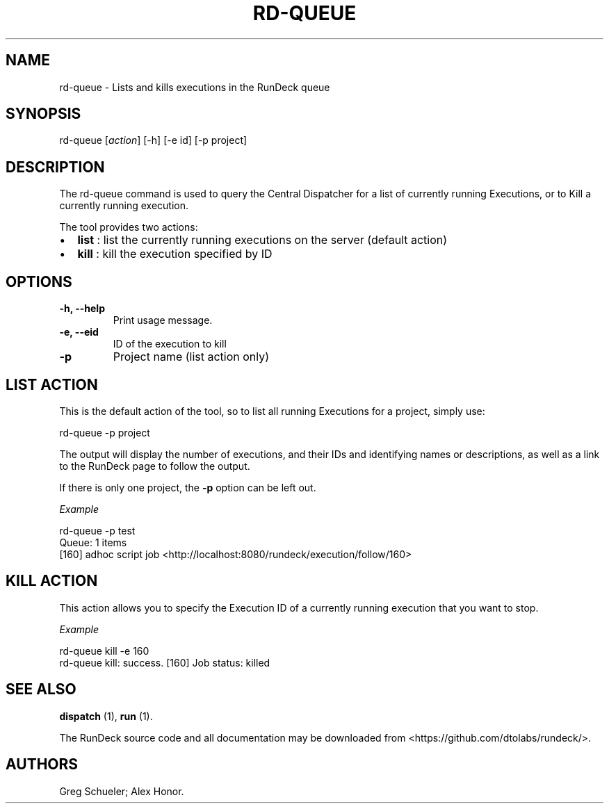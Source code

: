 .TH RD-QUEUE 1 "July 7, 2011" "RunDeck User Manuals" "Version 1.4.0"
.SH NAME
.PP
rd-queue - Lists and kills executions in the RunDeck queue
.SH SYNOPSIS
.PP
rd-queue [\f[I]action\f[]] [-h] [-e id] [-p project]
.SH DESCRIPTION
.PP
The rd-queue command is used to query the Central Dispatcher for a
list of currently running Executions, or to Kill a currently
running execution.
.PP
The tool provides two actions:
.IP \[bu] 2
\f[B]list\f[] : list the currently running executions on the server
(default action)
.IP \[bu] 2
\f[B]kill\f[] : kill the execution specified by ID
.SH OPTIONS
.TP
.B -h, --help
Print usage message.
.RS
.RE
.TP
.B -e, --eid
ID of the execution to kill
.RS
.RE
.TP
.B -p
Project name (list action only)
.RS
.RE
.SH LIST ACTION
.PP
This is the default action of the tool, so to list all running
Executions for a project, simply use:
.PP
\f[CR]
      rd-queue\ -p\ project
\f[]
.PP
The output will display the number of executions, and their IDs and
identifying names or descriptions, as well as a link to the RunDeck
page to follow the output.
.PP
If there is only one project, the \f[B]-p\f[] option can be left
out.
.PP
\f[I]Example\f[]
.PP
\f[CR]
      rd-queue\ -p\ test
      Queue:\ 1\ items
      [160]\ adhoc\ script\ job\ <http://localhost:8080/rundeck/execution/follow/160>
\f[]
.SH KILL ACTION
.PP
This action allows you to specify the Execution ID of a currently
running execution that you want to stop.
.PP
\f[I]Example\f[]
.PP
\f[CR]
      rd-queue\ kill\ -e\ 160
      rd-queue\ kill:\ success.\ [160]\ Job\ status:\ killed
\f[]
.SH SEE ALSO
.PP
\f[B]dispatch\f[] (1), \f[B]run\f[] (1).
.PP
The RunDeck source code and all documentation may be downloaded
from <https://github.com/dtolabs/rundeck/>.
.SH AUTHORS
Greg Schueler; Alex Honor.

